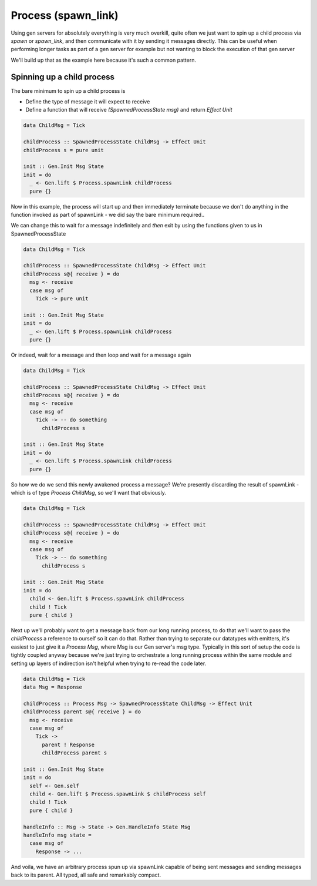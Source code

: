 Process (spawn_link)
####################

Using gen servers for absolutely everything is very much overkill, quite often we just want to spin up a child process via *spawn* or *spawn_link*, and then communicate with it by sending it messages directly. This can be useful when performing longer tasks as part of a gen server for example but not wanting to block the execution of that gen server

We'll build up that as the example here because it's such a common pattern. 


Spinning up a child process
===========================

The bare minimum to spin up a child process is

* Define the type of message it will expect to receive
* Define a function that will receive *(SpawnedProcessState msg)* and return *Effect Unit*

.. code-block:: haskell

  data ChildMsg = Tick

  childProcess :: SpawnedProcessState ChildMsg -> Effect Unit
  childProcess s = pure unit

  init :: Gen.Init Msg State
  init = do
    _ <- Gen.lift $ Process.spawnLink childProcess
    pure {}

Now in this example, the process will start up and then immediately terminate because we don't do anything in the function invoked as part  of spawnLink - we did say the bare minimum required..

We can change this to wait for a message indefinitely and *then* exit by using the functions given to us in SpawnedProcessState

.. code-block:: haskell

  data ChildMsg = Tick

  childProcess :: SpawnedProcessState ChildMsg -> Effect Unit
  childProcess s@{ receive } = do
    msg <- receive
    case msg of
      Tick -> pure unit

  init :: Gen.Init Msg State
  init = do
    _ <- Gen.lift $ Process.spawnLink childProcess
    pure {}


Or indeed, wait for a message and then loop and wait for a message again


.. code-block:: haskell

  data ChildMsg = Tick

  childProcess :: SpawnedProcessState ChildMsg -> Effect Unit
  childProcess s@{ receive } = do
    msg <- receive
    case msg of
      Tick -> -- do something
        childProcess s

  init :: Gen.Init Msg State
  init = do
    _ <- Gen.lift $ Process.spawnLink childProcess
    pure {}

So how we do we send this newly awakened process a message? We're presently discarding the result of spawnLink - which is of type *Process ChildMsg*, so we'll want that obviously.

.. code-block:: haskell

  data ChildMsg = Tick

  childProcess :: SpawnedProcessState ChildMsg -> Effect Unit
  childProcess s@{ receive } = do
    msg <- receive
    case msg of
      Tick -> -- do something
        childProcess s

  init :: Gen.Init Msg State
  init = do
    child <- Gen.lift $ Process.spawnLink childProcess
    child ! Tick
    pure { child }


Next up we'll probably want to get a message back from our long running process, to do that we'll want to pass the *childProcess* a reference to ourself so it can do that. Rather than trying to separate our datatypes with emitters, it's easiest to just give it a *Process Msg*, where Msg is our Gen server's msg type. Typically in this sort of setup the code is tightly coupled anyway because we're just trying to orchestrate a long running process within the same module and setting up layers of indirection isn't helpful when trying to re-read the code later.


.. code-block:: haskell

  data ChildMsg = Tick
  data Msg = Response

  childProcess :: Process Msg -> SpawnedProcessState ChildMsg -> Effect Unit
  childProcess parent s@{ receive } = do
    msg <- receive
    case msg of
      Tick -> 
        parent ! Response
        childProcess parent s

  init :: Gen.Init Msg State
  init = do
    self <- Gen.self
    child <- Gen.lift $ Process.spawnLink $ childProcess self
    child ! Tick
    pure { child }

  handleInfo :: Msg -> State -> Gen.HandleInfo State Msg
  handleInfo msg state =
    case msg of 
      Response -> ...

And voila, we have an arbitrary process spun up via spawnLink capable of being sent messages and sending messages back to its parent. All typed, all safe and remarkably compact.


